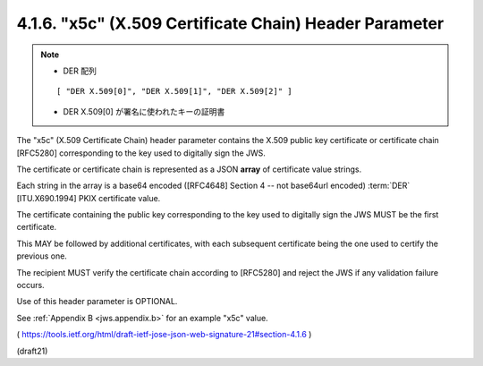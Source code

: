 .. _jws.x5c:

4.1.6.  "x5c" (X.509 Certificate Chain) Header Parameter
^^^^^^^^^^^^^^^^^^^^^^^^^^^^^^^^^^^^^^^^^^^^^^^^^^^^^^^^^^^^^^^^^^^^^^^^^^^
.. note::
    - DER 配列
    
    ::

        [ "DER X.509[0]", "DER X.509[1]", "DER X.509[2]" ]
    
    - DER X.509[0] が署名に使われたキーの証明書


The "x5c" (X.509 Certificate Chain) header parameter contains 
the X.509 public key certificate or certificate chain [RFC5280]
corresponding to the key used to digitally sign the JWS.  

The certificate or certificate chain is represented 
as a JSON **array** of certificate value strings.  

Each string in the array is a base64 encoded ([RFC4648] Section 4 
-- not base64url encoded) :term:`DER` [ITU.X690.1994] PKIX certificate value.  


The certificate containing the public key corresponding to the key 
used to digitally sign the JWS MUST be the first certificate.  

This MAY be followed by additional certificates, 
with each subsequent certificate 
being the one used to certify the previous one.  

The recipient MUST verify the certificate chain 
according to [RFC5280] and reject the JWS 
if any validation failure occurs.  

Use of this header parameter is OPTIONAL.

See :ref:`Appendix B <jws.appendix.b>` for an example "x5c" value.

( https://tools.ietf.org/html/draft-ietf-jose-json-web-signature-21#section-4.1.6 )

(draft21)
